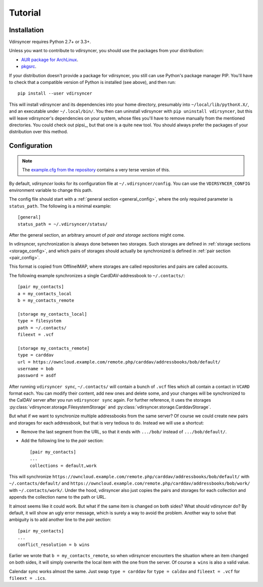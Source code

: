 ========
Tutorial
========

Installation
============

Vdirsyncer requires Python 2.7+ or 3.3+.

Unless you want to contribute to vdirsyncer, you should use the packages from
your distribution:

- `AUR package for ArchLinux <https://aur.archlinux.org/packages/vdirsyncer>`_.
- `pkgsrc <http://pkgsrc.se/time/py-vdirsyncer>`_.

If your distribution doesn't provide a package for vdirsyncer, you still can
use Python's package manager PIP. You'll have to check that a compatible
version of Python is installed (see above), and then run::

    pip install --user vdirsyncer

This will install vdirsyncer and its dependencies into your home directory,
presumably into ``~/local/lib/pythonX.X/``, and an executable under
``~/.local/bin/``. You then can uninstall vdirsyncer with ``pip uninstall
vdirsyncer``, but this will leave vdirsyncer's dependencies on your system,
whose files you'll have to remove manually from the mentioned directories. You
could check out pipsi_, but that one is a quite new tool. You should always
prefer the packages of your distribution over this method.

.. _pipsi:: https://github.com/mitsuhiko/pipsi

Configuration
=============

.. note::
    The `example.cfg from the repository
    <https://github.com/untitaker/vdirsyncer/blob/master/example.cfg>`_
    contains a very terse version of this.

By default, *vdirsyncer* looks for its configuration file at
``~/.vdirsyncer/config``. You can use the ``VDIRSYNCER_CONFIG`` environment
variable to change this path.

The config file should start with a :ref:`general section <general_config>`,
where the only required parameter is ``status_path``. The following is a
minimal example::

    [general]
    status_path = ~/.vdirsyncer/status/

After the general section, an arbitrary amount of *pair and storage sections*
might come.

In vdirsyncer, synchronization is always done between two storages. Such
storages are defined in :ref:`storage sections <storage_config>`, and which
pairs of storages should actually be synchronized is defined in :ref:`pair
section <pair_config>`.

This format is copied from OfflineIMAP, where storages are called
repositories and pairs are called accounts.

The following example synchronizes a single CardDAV-addressbook to
``~/.contacts/``::

    [pair my_contacts]
    a = my_contacts_local
    b = my_contacts_remote

    [storage my_contacts_local]
    type = filesystem
    path = ~/.contacts/
    fileext = .vcf

    [storage my_contacts_remote]
    type = carddav
    url = https://owncloud.example.com/remote.php/carddav/addressbooks/bob/default/
    username = bob
    password = asdf

After running ``vdirsyncer sync``, ``~/.contacts/`` will contain a bunch of
``.vcf`` files which all contain a contact in ``VCARD`` format each. You can
modify their content, add new ones and delete some, and your changes will be
synchronized to the CalDAV server after you run ``vdirsyncer sync`` again. For
further reference, it uses the storages
:py:class:`vdirsyncer.storage.FilesystemStorage` and
:py:class:`vdirsyncer.storage.CarddavStorage`.

But what if we want to synchronize multiple addressbooks from the same server?
Of course we could create new pairs and storages for each addressbook, but that
is very tedious to do. Instead we will use a shortcut:

- Remove the last segment from the URL, so that it ends with ``.../bob/``
  instead of ``.../bob/default/``.

- Add the following line to the *pair* section::

      [pair my_contacts]
      ...
      collections = default,work

This will synchronize
``https://owncloud.example.com/remote.php/carddav/addressbooks/bob/default/``
with ``~/.contacts/default/`` and
``https://owncloud.example.com/remote.php/carddav/addressbooks/bob/work/`` with
``~/.contacts/work/``. Under the hood, vdirsyncer also just copies the pairs
and storages for each collection and appends the collection name to the path or
URL.

It almost seems like it could work. But what if the same item is changed on
both sides? What should vdirsyncer do? By default, it will show an ugly error
message, which is surely a way to avoid the problem. Another way to solve that
ambiguity is to add another line to the *pair* section::

    [pair my_contacts]
    ...
    conflict_resolution = b wins

Earlier we wrote that ``b = my_contacts_remote``, so when vdirsyncer encounters
the situation where an item changed on both sides, it will simply overwrite the
local item with the one from the server. Of course ``a wins`` is also a valid
value.

Calendar sync works almost the same. Just swap ``type = carddav`` for ``type =
caldav`` and ``fileext = .vcf`` for ``fileext = .ics``.
